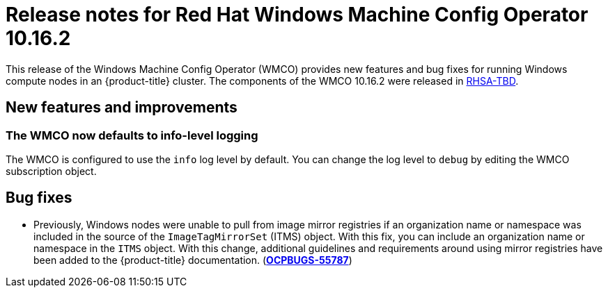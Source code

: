 // Module included in the following assemblies:
//
// * windows_containers/wmco_rn/windows-containers-release-notes-10-16-x.adoc

:_mod-docs-content-type: CONCEPT
[id="windows-containers-release-notes-10-16-2_{context}"]
= Release notes for Red{nbsp}Hat Windows Machine Config Operator 10.16.2

This release of the Windows Machine Config Operator (WMCO) provides new features and bug fixes for running Windows compute nodes in an {product-title} cluster. The components of the WMCO 10.16.2 were released in link:https://access.redhat.com/errata/RHSA-TBD[RHSA-TBD].

[id="wmco-10-16-2-new-features"]
== New features and improvements

[id="wmco-10-16-2-new-features-debuglogging"]
=== The WMCO now defaults to info-level logging
The WMCO is configured to use the `info` log level by default. You can change the log level to `debug` by editing the WMCO subscription object. 

[id="wmco-10-16-2-bug-fixes"]
== Bug fixes

* Previously, Windows nodes were unable to pull from image mirror registries if an organization name or namespace was included in the source of the `ImageTagMirrorSet` (ITMS) object. With this fix, you can include an organization name or namespace in the `ITMS` object. With this change, additional guidelines and requirements around using mirror registries have been added to the {product-title} documentation. (link:https://issues.redhat.com/browse/OCPBUGS-55787[*OCPBUGS-55787*])
// The "additional guidelines and requirements" are forthcoming in https://github.com/openshift/openshift-docs/pull/93939
